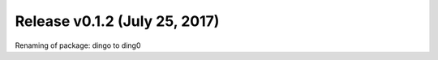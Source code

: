 Release v0.1.2 (July 25, 2017)
++++++++++++++++++++++++++++++

Renaming of package: dingo to ding0


